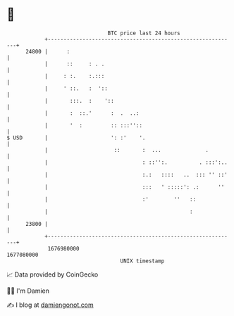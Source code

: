 * 👋

#+begin_example
                                   BTC price last 24 hours                    
               +------------------------------------------------------------+ 
         24800 |      :                                                     | 
               |      ::     : . .                                          | 
               |     : :.    :.:::                                          | 
               |     ' ::.   :  '::                                         | 
               |       :::.  :    '::                                       | 
               |       :  ::.'      :  .  ..:                               | 
               |       '  :         :: :::''::                              | 
   $ USD       |                    ': :'    '.                             | 
               |                     ::       :  ...              .         | 
               |                              : ::'':.          . :::':..   | 
               |                              :.:   ::::   ..  ::: '' ::'   | 
               |                              :::   ' :::::': .:      ''    | 
               |                              :'        ''   ::             | 
               |                                             :              | 
         23800 |                                                            | 
               +------------------------------------------------------------+ 
                1676980000                                        1677080000  
                                       UNIX timestamp                         
#+end_example
📈 Data provided by CoinGecko

🧑‍💻 I'm Damien

✍️ I blog at [[https://www.damiengonot.com][damiengonot.com]]
